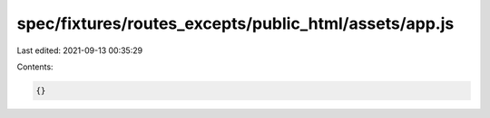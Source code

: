 spec/fixtures/routes_excepts/public_html/assets/app.js
======================================================

Last edited: 2021-09-13 00:35:29

Contents:

.. code-block:: js

    {}


